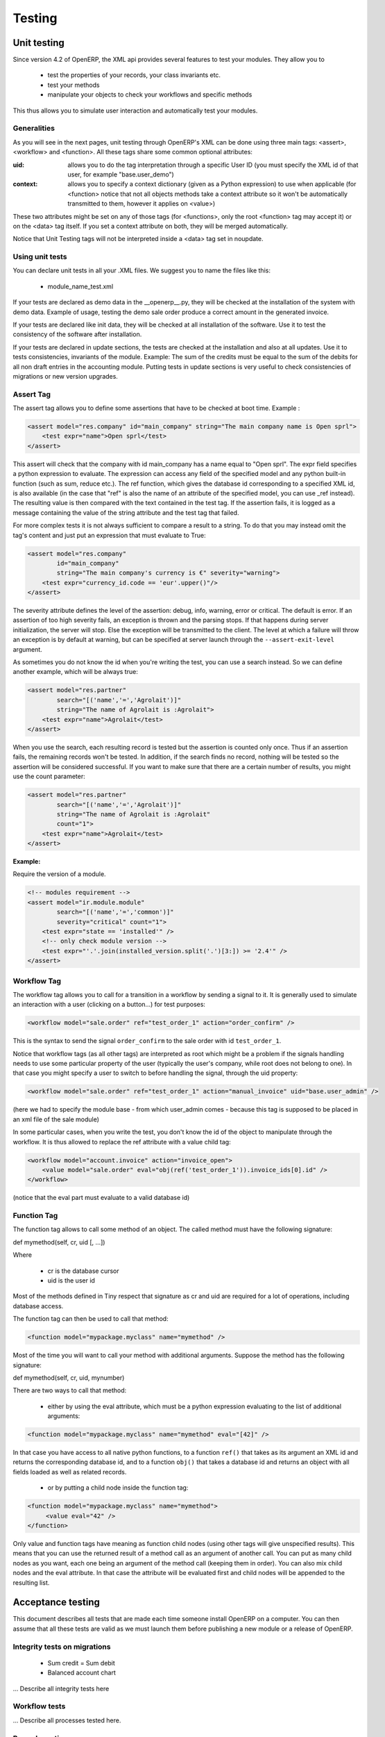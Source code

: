 =======
Testing
=======

Unit testing
============

Since version 4.2 of OpenERP, the XML api provides several features to test your modules. They allow you to

    * test the properties of your records, your class invariants etc.
    * test your methods
    * manipulate your objects to check your workflows and specific methods 

This thus allows you to simulate user interaction and automatically test your modules.

Generalities
------------
 
As you will see in the next pages, unit testing through OpenERP's XML can be done using three main tags: <assert>, <workflow> and <function>. All these tags share some common optional attributes:

:uid:

	allows you to do the tag interpretation through a specific User ID (you must specify the XML id of that user, for example "base.user_demo") 

:context:

	allows you to specify a context dictionary (given as a Python expression) to use when applicable (for <function> notice that not all objects methods take a context attribute so it won't be automatically transmitted to them, however it applies on <value>) 

These two attributes might be set on any of those tags (for <functions>, only the root <function> tag may accept it) or on the <data> tag itself. If you set a context attribute on both, they will be merged automatically.

Notice that Unit Testing tags will not be interpreted inside a <data> tag set in noupdate.

Using unit tests
----------------

You can declare unit tests in all your .XML files. We suggest you to name the files like this:

    * module_name_test.xml 

If your tests are declared as demo data in the __openerp__.py, they will be checked at the installation of the system with demo data. Example of usage, testing the demo sale order produce a correct amount in the generated invoice.

If your tests are declared like init data, they will be checked at all installation of the software. Use it to test the consistency of the software after installation.

If your tests are declared in update sections, the tests are checked at the installation and also at all updates. Use it to tests consistencies, invariants of the module. Example: The sum of the credits must be equal to the sum of the debits for all non draft entries in the accounting module. Putting tests in update sections is very useful to check consistencies of migrations or new version upgrades. 


Assert Tag
----------

The assert tag allows you to define some assertions that have to be checked at boot time. Example :

.. code-block:: xml
	
	<assert model="res.company" id="main_company" string="The main company name is Open sprl">
	    <test expr="name">Open sprl</test>
	</assert>

This assert will check that the company with id main_company has a name equal to "Open sprl". The expr field specifies a python expression to evaluate. The expression can access any field of the specified model and any python built-in function (such as sum, reduce etc.). The ref function, which gives the database id corresponding to a specified XML id, is also available (in the case that "ref" is also the name of an attribute of the specified model, you can use _ref instead). The resulting value is then compared with the text contained in the test tag. If the assertion fails, it is logged as a message containing the value of the string attribute and the test tag that failed.

For more complex tests it is not always sufficient to compare a result to a string. To do that you may instead omit the tag's content and just put an expression that must evaluate to True:

.. code-block:: xml
	
	<assert model="res.company" 
                id="main_company" 
                string="The main company's currency is €" severity="warning">
	    <test expr="currency_id.code == 'eur'.upper()"/>
	</assert>

The severity attribute defines the level of the assertion: debug, info, warning, error or critical. The default is error. If an assertion of too high severity fails, an exception is thrown and the parsing stops. If that happens during server initialization, the server will stop. Else the exception will be transmitted to the client. The level at which a failure will throw an exception is by default at warning, but can be specified at server launch through the ``--assert-exit-level`` argument.

As sometimes you do not know the id when you're writing the test, you can use a search instead. So we can define another example, which will be always true:

.. code-block:: xml
	
	<assert model="res.partner" 
                search="[('name','=','Agrolait')]" 
                string="The name of Agrolait is :Agrolait">
	    <test expr="name">Agrolait</test>
	</assert>

When you use the search, each resulting record is tested but the assertion is counted only once. Thus if an assertion fails, the remaining records won't be tested. In addition, if the search finds no record, nothing will be tested so the assertion will be considered successful. If you want to make sure that there are a certain number of results, you might use the count parameter:

.. code-block:: xml
	
	<assert model="res.partner" 
                search="[('name','=','Agrolait')]" 
                string="The name of Agrolait is :Agrolait" 
                count="1">
	    <test expr="name">Agrolait</test>
	</assert>

:Example:

Require the version of a module.

.. code-block:: xml
	
	<!-- modules requirement -->
	<assert model="ir.module.module" 
                search="[('name','=','common')]" 
                severity="critical" count="1">
	    <test expr="state == 'installed'" />
	    <!-- only check module version -->
	    <test expr="'.'.join(installed_version.split('.')[3:]) >= '2.4'" />
	</assert>
	
	
Workflow Tag
------------

The workflow tag allows you to call for a transition in a workflow by sending a signal to it. It is generally used to simulate an interaction with a user (clicking on a button…) for test purposes:

.. code-block:: xml
	
	<workflow model="sale.order" ref="test_order_1" action="order_confirm" />

This is the syntax to send the signal ``order_confirm`` to the sale order with id ``test_order_1``.

Notice that workflow tags (as all other tags) are interpreted as root which might be a problem if the signals handling needs to use some particular property of the user (typically the user's company, while root does not belong to one). In that case you might specify a user to switch to before handling the signal, through the uid property:

.. code-block:: xml
	
	<workflow model="sale.order" ref="test_order_1" action="manual_invoice" uid="base.user_admin" />

(here we had to specify the module base - from which user_admin comes - because this tag is supposed to be placed in an xml file of the sale module)

In some particular cases, when you write the test, you don't know the id of the object to manipulate through the workflow. It is thus allowed to replace the ref attribute with a value child tag:

.. code-block:: xml
	
	<workflow model="account.invoice" action="invoice_open">
	    <value model="sale.order" eval="obj(ref('test_order_1')).invoice_ids[0].id" />
	</workflow>

(notice that the eval part must evaluate to a valid database id) 


Function Tag
------------

The function tag allows to call some method of an object. The called method must have the following signature:

def mymethod(self, cr, uid [, …])

Where

    * cr is the database cursor
    * uid is the user id 

Most of the methods defined in Tiny respect that signature as cr and uid are required for a lot of operations, including database access.

The function tag can then be used to call that method:

.. code-block:: xml
	
	<function model="mypackage.myclass" name="mymethod" />

Most of the time you will want to call your method with additional arguments. Suppose the method has the following signature:

def mymethod(self, cr, uid, mynumber)

There are two ways to call that method:

    * either by using the eval attribute, which must be a python expression evaluating to the list of additional arguments: 

.. code-block:: xml
	
	<function model="mypackage.myclass" name="mymethod" eval="[42]" />

In that case you have access to all native python functions, to a function ``ref()`` that takes as its argument an XML id and returns the corresponding database id, and to a function ``obj()`` that takes a database id and returns an object with all fields loaded as well as related records.

    * or by putting a child node inside the function tag: 

.. code-block:: xml
	
	<function model="mypackage.myclass" name="mymethod">
	     <value eval="42" />
	</function>

Only value and function tags have meaning as function child nodes (using other tags will give unspecified results). This means that you can use the returned result of a method call as an argument of another call. You can put as many child nodes as you want, each one being an argument of the method call (keeping them in order). You can also mix child nodes and the eval attribute. In that case the attribute will be evaluated first and child nodes will be appended to the resulting list. 


Acceptance testing
==================

This document describes all tests that are made each time someone install OpenERP on a computer. You can then assume that all these tests are valid as we must launch them before publishing a new module or a release of OpenERP.

Integrity tests on migrations
-----------------------------

            * Sum credit = Sum debit
            * Balanced account chart 

... Describe all integrity tests here

Workflow tests
--------------

... Describe all processes tested here.


Record creation
---------------

More than 300 records are created, describe them here. 
